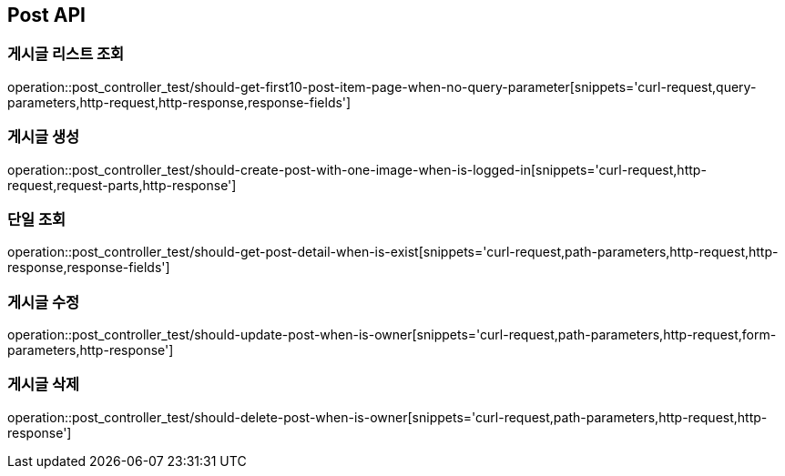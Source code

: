 [[Post-API]]
== Post API

[[Post-게시글-리스트-조회]]
=== 게시글 리스트 조회

operation::post_controller_test/should-get-first10-post-item-page-when-no-query-parameter[snippets='curl-request,query-parameters,http-request,http-response,response-fields']

[[Post-게시글-생성]]
=== 게시글 생성

operation::post_controller_test/should-create-post-with-one-image-when-is-logged-in[snippets='curl-request,http-request,request-parts,http-response']

[[Post-단일-조회]]
=== 단일 조회

operation::post_controller_test/should-get-post-detail-when-is-exist[snippets='curl-request,path-parameters,http-request,http-response,response-fields']

[[Post-게시글-수정]]
=== 게시글 수정

operation::post_controller_test/should-update-post-when-is-owner[snippets='curl-request,path-parameters,http-request,form-parameters,http-response']

[[Post-게시글-삭제]]
=== 게시글 삭제

operation::post_controller_test/should-delete-post-when-is-owner[snippets='curl-request,path-parameters,http-request,http-response']
